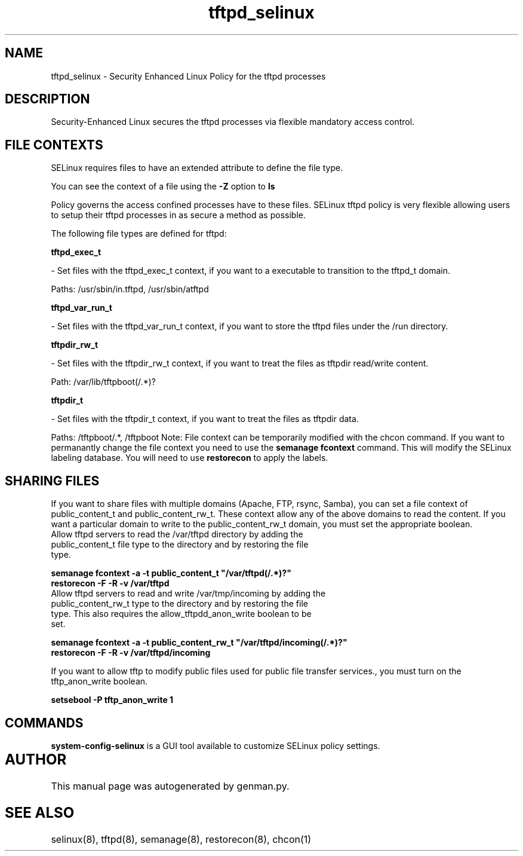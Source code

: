 .TH  "tftpd_selinux"  "8"  "tftpd" "dwalsh@redhat.com" "tftpd SELinux Policy documentation"
.SH "NAME"
tftpd_selinux \- Security Enhanced Linux Policy for the tftpd processes
.SH "DESCRIPTION"

Security-Enhanced Linux secures the tftpd processes via flexible mandatory access
control.  
.SH FILE CONTEXTS
SELinux requires files to have an extended attribute to define the file type. 
.PP
You can see the context of a file using the \fB\-Z\fP option to \fBls\bP
.PP
Policy governs the access confined processes have to these files. 
SELinux tftpd policy is very flexible allowing users to setup their tftpd processes in as secure a method as possible.
.PP 
The following file types are defined for tftpd:


.EX
.B tftpd_exec_t 
.EE

- Set files with the tftpd_exec_t context, if you want to a executable to transition to the tftpd_t domain.

.br
Paths: 
/usr/sbin/in\.tftpd, /usr/sbin/atftpd

.EX
.B tftpd_var_run_t 
.EE

- Set files with the tftpd_var_run_t context, if you want to store the tftpd files under the /run directory.


.EX
.B tftpdir_rw_t 
.EE

- Set files with the tftpdir_rw_t context, if you want to treat the files as tftpdir read/write content.

.br
Path: 
/var/lib/tftpboot(/.*)?

.EX
.B tftpdir_t 
.EE

- Set files with the tftpdir_t context, if you want to treat the files as tftpdir data.

.br
Paths: 
/tftpboot/.*, /tftpboot
Note: File context can be temporarily modified with the chcon command.  If you want to permanantly change the file context you need to use the 
.B semanage fcontext 
command.  This will modify the SELinux labeling database.  You will need to use
.B restorecon
to apply the labels.

.SH SHARING FILES
If you want to share files with multiple domains (Apache, FTP, rsync, Samba), you can set a file context of public_content_t and public_content_rw_t.  These context allow any of the above domains to read the content.  If you want a particular domain to write to the public_content_rw_t domain, you must set the appropriate boolean.
.TP
Allow tftpd servers to read the /var/tftpd directory by adding the public_content_t file type to the directory and by restoring the file type.
.PP
.B
semanage fcontext -a -t public_content_t "/var/tftpd(/.*)?"
.TP
.B
restorecon -F -R -v /var/tftpd
.pp
.TP
Allow tftpd servers to read and write /var/tmp/incoming by adding the public_content_rw_t type to the directory and by restoring the file type.  This also requires the allow_tftpdd_anon_write boolean to be set.
.PP
.B
semanage fcontext -a -t public_content_rw_t "/var/tftpd/incoming(/.*)?"
.TP
.B
restorecon -F -R -v /var/tftpd/incoming


.PP
If you want to allow tftp to modify public files used for public file transfer services., you must turn on the tftp_anon_write boolean.

.EX
.B setsebool -P tftp_anon_write 1
.EE

.SH "COMMANDS"

.PP
.B system-config-selinux 
is a GUI tool available to customize SELinux policy settings.

.SH AUTHOR	
This manual page was autogenerated by genman.py.

.SH "SEE ALSO"
selinux(8), tftpd(8), semanage(8), restorecon(8), chcon(1)
